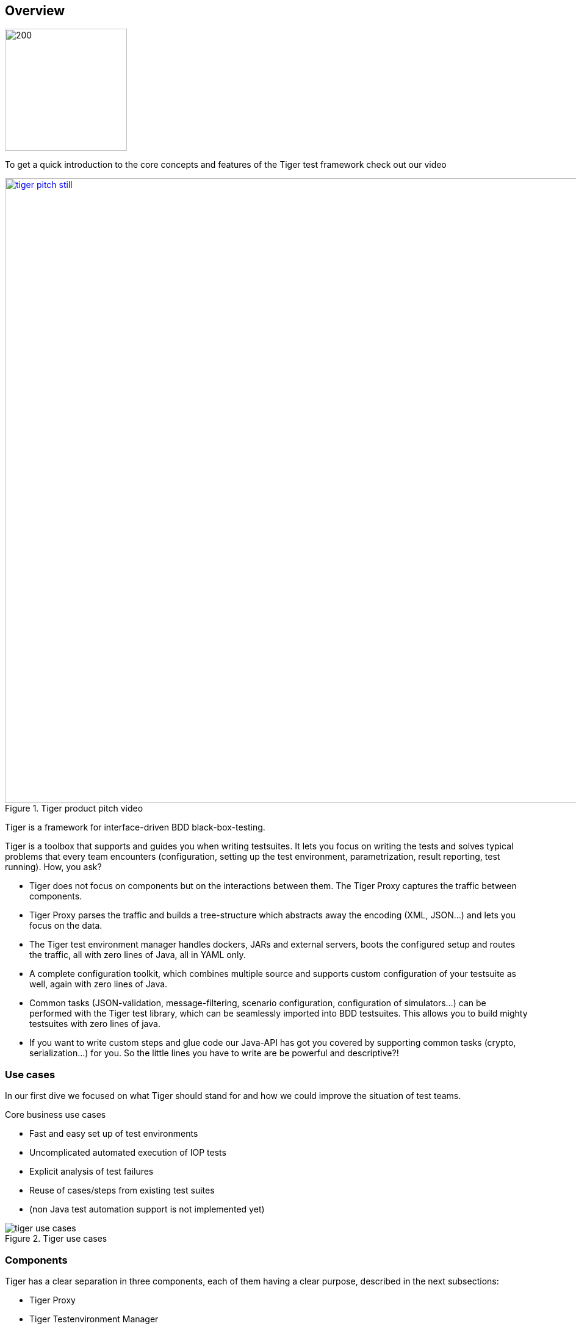 [#_overview]
== Overview

ifdef::backend-html5[]
image:media/tiger2-plain.svg[200,200,role="thumb",float="right",title="Tiger logo"]
endif::[]

ifdef::backend-html5[]
To get a quick introduction to the core concepts and features of the Tiger test framework check out our video
endif::[]
ifdef::backend-pdf[]
To get a quick introduction to the core concepts and features of the Tiger test framework check out our video at
https://youtu.be/eJJZDeuFlyI?autoplay
endif::[]

image::media/tiger-pitch-still.png[width="1024",title=Tiger product pitch video,align=center,link=https://youtu.be/eJJZDeuFlyI?autoplay]


Tiger is a framework for interface-driven BDD black-box-testing.

Tiger is a toolbox that supports and guides you when writing testsuites. It lets you focus on writing the tests  and solves typical problems that every team encounters (configuration, setting up the test environment, parametrization, result reporting, test running). How, you ask?

* Tiger does not focus on components but on the interactions between them. The Tiger Proxy captures the traffic between components.
* Tiger Proxy parses the traffic and builds a tree-structure which abstracts away the encoding (XML, JSON...) and lets you focus on the data.
* The Tiger test environment manager handles dockers, JARs and external servers, boots the configured setup and routes the traffic, all with zero lines of Java, all in YAML only.
* A complete configuration toolkit, which combines multiple source and supports custom configuration of your testsuite as well, again with zero lines of Java.
* Common tasks (JSON-validation, message-filtering, scenario configuration, configuration of simulators...) can be performed with the Tiger test library, which can be seamlessly imported into BDD testsuites. This allows you to build mighty testsuites with zero lines of java.
* If you want to write custom steps and glue code our Java-API has got you covered by supporting common tasks (crypto, serialization...) for you. So the little lines you have to write are be powerful and descriptive?!

<<<
=== Use cases

In our first dive we focused on what Tiger should stand for and how we could improve the situation of test teams.

.Core business use cases
* Fast and easy set up of test environments
* Uncomplicated automated execution of IOP tests
* Explicit analysis of test failures
* Reuse of cases/steps from existing test suites
* (non Java test automation support is not implemented yet)


image::media/tiger_use_cases.svg[title="Tiger use cases"]

=== Components

Tiger has a clear separation in three components, each of them having a clear purpose, described in the next subsections:

* Tiger Proxy
* Tiger Testenvironment Manager
* Tiger Test library

==== Tiger Proxy

The Tiger Proxy at its core is an extended Mock server, that has the following additional core feature set:

* **Rerouting** - allows rerouting requests based on a configured lookup table
* **Modifications** - allows modifying the content of requests / responses on the fly
* **Mesh set up** - allows forwarding traffic data from one proxy to another for aggregated validations
* **TLS man in the middle** - allows tracing TLS encrypted traffic
* **RBel logging** - breaks up and parses each request / response received. This includes decryption of VAU and encrypted JWT.
Structured data like JSON, XML, JWT is displayed in a sophisticated HTML report.

==== Tiger test environment manager

The Tiger test environment manager provides methods to configure and instantiate multiple server nodes in your test environment and offers the following core feature set:

* **Instantiating test nodes** - docker containers, docker compositions, external Jars** and
accessing server instances via external URL configurations
* **Instantiating preconfigured server nodes** - for common test scenarios like ePA, ERp, IDP, Demis
* **Automatic shutdown** - on tear down of test run, all the instantiated test nodes are ended
* **Highly configurable** - Multitude of parameters and configuration properties
* **Flexible environment management** - exporting and importing environment variables and system properties to other test nodes
* **Customizing configuration properties** - via command line system properties or environment variables


==== Tiger test library

The Tiger test library provides the following core features:

* **Validation** - BDD steps to filter requests and validate responses
* **Workflow UI** - BDD steps to support tester guidance in test workflows
* **Content assertion** - BDD steps to assert JSON / XML data structures
* **Product Integration** - Synchronisation with Polarion, Serenity BDD and screenplay pattern

==== Working together

The Testenvironment Manager instantiates all test nodes configured in the `tiger-testenv.yaml` config file.
It also instantiates one local Tiger Proxy for the current test suite.
This Tiger Proxy instance (and others created in the test environment if using a mesh setup) traces all requests and responses
forwarded via this proxy and provides them to the test suite for further validation.

For each server node instantiated, the local Tiger Proxy adds a route so that the instantiated server node
can be reached by the test suite via HTTP and the configured server hostname.

Each Tiger Proxy can be configured in a multitude of ways: as reverse or forward proxy with special routing features and
modifications of content easily configurable, or in a mesh setup as proxy forwarding traffic to other Tiger Proxies...

The BDD or JUnit test suite can integrate the Tiger test library to validate messages (requests and responses) sent/received
over Tiger Proxies using features such as RBelPath, VAU decryption, JSON checker and XML checker.

image::media/tiger_components.svg[title="Tiger components"]
